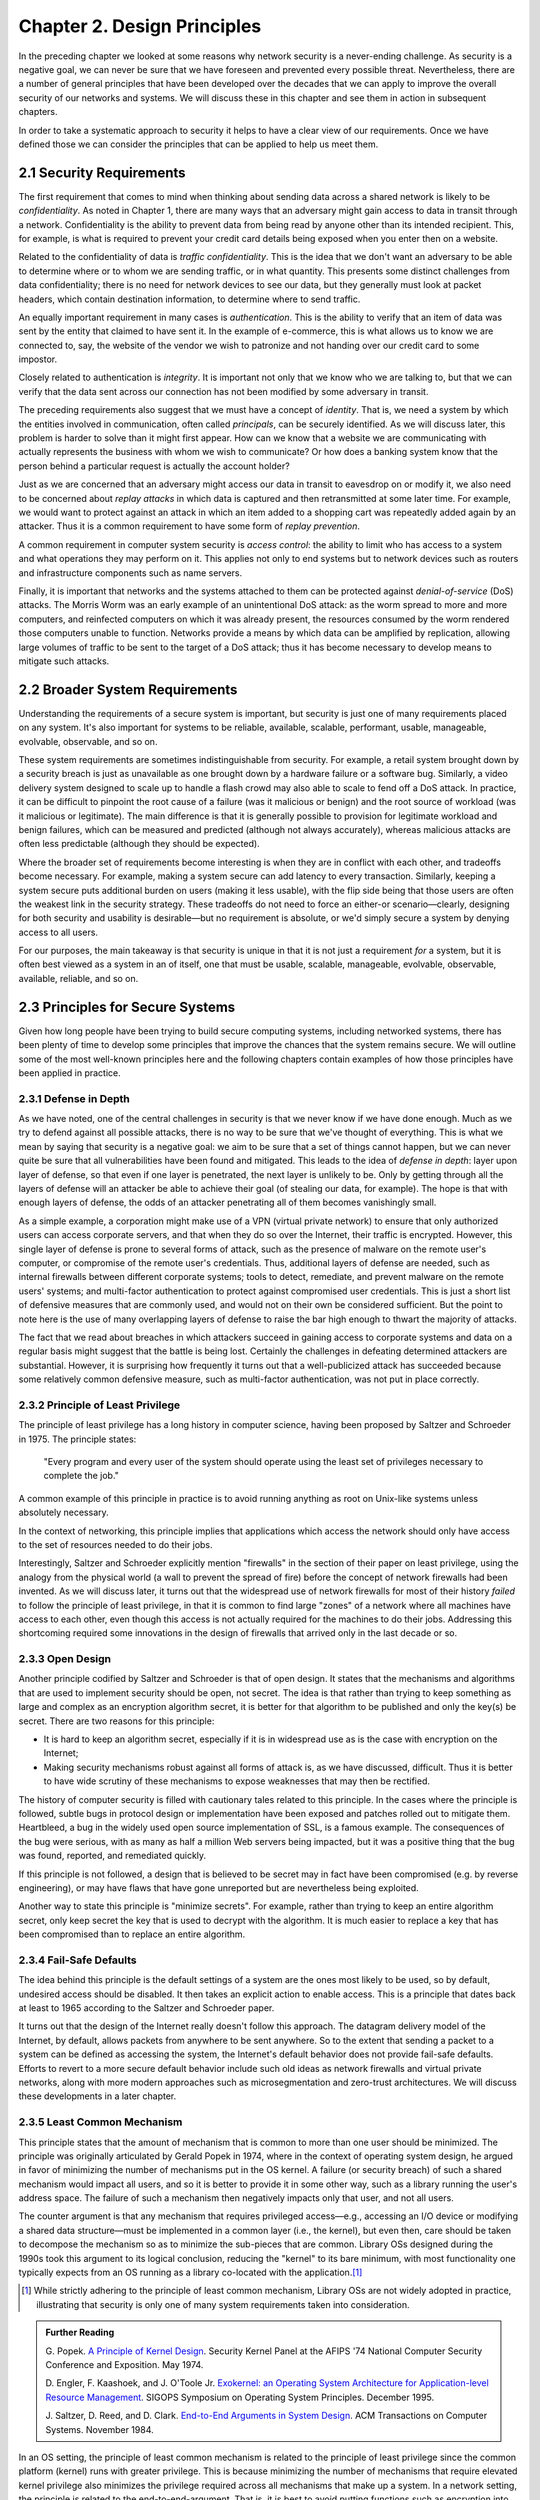 Chapter 2. Design Principles
============================

In the preceding chapter we looked at some reasons why network
security is a never-ending challenge. As security is a negative goal, we can never
be sure that we have foreseen and prevented every possible
threat. Nevertheless, there are a number of general principles that
have been developed over the decades that we can apply to improve the
overall security of our networks and systems. We will discuss these in
this chapter and see them in action in subsequent chapters.

In order to take a systematic approach to security it helps to have a
clear view of our requirements. Once we have defined those we can consider the
principles that can be applied to help us meet them.

2.1 Security Requirements
----------------------------

The first requirement that comes to mind when thinking about sending
data across a shared network is likely to be *confidentiality*. As
noted in Chapter 1, there are many ways that an adversary might gain
access to data in transit through a network. Confidentiality is the
ability to prevent data from being read by anyone other than its
intended recipient. This, for example, is what is required to prevent
your credit card details being exposed when you enter then on a
website.

Related to the confidentiality of data is *traffic
confidentiality*. This is the idea that we don't want an adversary to
be able to determine where or to whom we are sending traffic, or in
what quantity. This presents some distinct challenges from data
confidentiality; there is no need for network devices to see our data,
but they generally must look at packet headers, which contain
destination information, to determine where to
send traffic.

An equally important requirement in many cases is
*authentication*. This is the ability to verify that an item of data
was sent by the entity that claimed to have sent it. In the example of
e-commerce, this is what allows us to know we are connected to, say,
the website of the vendor we wish to patronize and not handing over
our credit card to some impostor.

Closely related to authentication is *integrity*. It is important not only that
we know who we are talking to, but that we can verify
that the data sent across our connection has not been modified by some
adversary in transit.

The preceding requirements also suggest that we must have a concept of
*identity*. That is, we need a system by which the entities involved
in communication, often called *principals*, can be securely
identified. As we will discuss later, this problem is harder to solve
than it might first appear. How can we know that a website we are
communicating with actually represents the business with whom we wish
to communicate? Or how does a banking system know that the person
behind a particular request is actually the account holder?

Just as we are concerned that an adversary might access our data in
transit to eavesdrop on or modify it, we also need to be concerned
about *replay attacks* in which data is captured and then
retransmitted at some later time. For example, we would want to
protect against an attack in which an item added to a shopping cart
was repeatedly added again by an attacker. Thus it is a common
requirement to have some form of *replay prevention*.

A common requirement in computer system security is *access control*:
the ability to limit who has access to a system and what operations
they may perform on it. This applies not only to end systems but to
network devices such as routers and infrastructure components such
as name servers.

Finally, it is important that networks and the systems attached to
them can be protected against *denial-of-service* (DoS) attacks. The
Morris Worm was an early example of an unintentional DoS attack: as
the worm spread to more and more computers, and reinfected computers
on which it was already present, the resources consumed by the worm
rendered those computers unable to function. Networks provide a means
by which data can be amplified by replication, allowing large volumes
of traffic to be sent to the target of a DoS attack; thus it has
become necessary to develop means to mitigate such attacks.

2.2 Broader System Requirements
-------------------------------------

Understanding the requirements of a secure system is important, but
security is just one of many requirements placed on any system.  It's
also important for systems to be reliable, available, scalable, performant,
usable, manageable, evolvable, observable, and so on.

These system requirements are sometimes indistinguishable from
security. For example, a retail system brought down by a security
breach is just as unavailable as one brought down by a hardware
failure or a software bug. Similarly, a video delivery system designed
to scale up to handle a flash crowd may also able to scale to fend off
a DoS attack. In practice, it can be difficult to pinpoint the root
cause of a failure (was it malicious or benign) and the root source of
workload (was it malicious or legitimate). The main difference is that
it is generally possible to provision for legitimate workload and
benign failures, which can be measured and predicted (although not
always accurately), whereas malicious attacks are often less
predictable (although they should be expected).

Where the broader set of requirements become interesting is when they
are in conflict with each other, and tradeoffs become necessary.  For
example, making a system secure can add latency to every transaction.
Similarly, keeping a system secure puts additional burden on users
(making it less usable), with the flip side being that those users are
often the weakest link in the security strategy. These tradeoffs do
not need to force an either-or scenario—clearly, designing for both
security and usability is desirable—but no requirement is absolute,
or we'd simply secure a system by denying access to all users.

For our purposes, the main takeaway is that security is unique in that
it is not just a requirement *for* a system, but it is often best
viewed as a system in an of itself, one that must be usable,
scalable, manageable, evolvable, observable, available, reliable, and
so on.


2.3 Principles for Secure Systems
---------------------------------

Given how long people have been trying to build secure computing
systems, including networked systems, there has been plenty of
time to develop some principles that improve the chances that the
system remains secure. We will outline some of the most well-known
principles here and the following chapters contain examples of how
those principles have been applied in practice.

2.3.1 Defense in Depth
~~~~~~~~~~~~~~~~~~~~~~
As we have noted, one of the central challenges in security is that we
never know if we have done enough. Much as we try to defend against
all possible attacks, there is no way to be sure that we've thought of
everything. This is what we mean by saying that security is a negative
goal: we aim to be sure that a set of things cannot happen, but we can
never quite be sure that all vulnerabilities have been found and
mitigated. This leads to the idea of *defense in depth*: layer upon
layer of defense, so that even if one layer is penetrated, the next
layer is unlikely to be. Only by getting through all the layers of
defense will an attacker be able to achieve their goal (of stealing
our data, for example). The hope is that with enough layers of
defense, the odds of an attacker penetrating all of them becomes
vanishingly small.

As a simple example, a corporation might make use of a VPN (virtual
private network) to ensure that only authorized users can access
corporate servers, and that when they do so over the Internet, their
traffic is encrypted. However, this single layer of defense is prone
to several forms of attack, such as the presence of malware on the
remote user's computer, or compromise of the remote user's
credentials. Thus, additional layers of defense are needed, such as
internal firewalls between different corporate systems; tools to
detect, remediate, and prevent malware on the remote users' systems;
and multi-factor authentication to protect against compromised user
credentials. This is just a short list of defensive measures that are
commonly used, and would not on their own be considered
sufficient. But the point to note here is the use of many overlapping
layers of defense to raise the bar high enough to thwart the majority
of attacks.

The fact that we read about breaches in which attackers succeed in
gaining access to corporate systems and data on a regular basis might
suggest that the battle is being lost. Certainly the challenges in
defeating determined attackers are substantial. However, it is surprising how
frequently it turns out that a well-publicized attack has succeeded
because some relatively common defensive measure, such as multi-factor
authentication, was not put in place correctly.

2.3.2 Principle of Least Privilege
~~~~~~~~~~~~~~~~~~~~~~~~~~~~~~~~~~
The principle of least privilege has a long history in computer
science, having been proposed by Saltzer and Schroeder in 1975. The
principle states:

  "Every program and every user of the system should operate using the
  least set of privileges necessary to complete the job."

A common example of this principle in practice is to avoid running
anything as root on Unix-like systems unless absolutely necessary.

In the context of networking, this principle implies that applications
which access the network should only have access to the set of
resources needed to do their jobs.

.. feel like there is more detail to provide here.

Interestingly, Saltzer and Schroeder explicitly mention "firewalls" in
the section of their paper on least privilege, using the analogy from
the physical world (a wall to prevent the spread of fire) before the
concept of network firewalls had been invented. As we will discuss
later, it turns out that the widespread use of network firewalls for
most of their history *failed* to follow the principle of least
privilege, in that it is common to find large "zones" of a network
where all machines have access to each other, even though this access
is not actually required for the machines to do their jobs. Addressing
this shortcoming required some innovations in the design of firewalls
that arrived only in the last decade or so.

2.3.3 Open Design
~~~~~~~~~~~~~~~~~

Another principle codified by Saltzer and Schroeder is that of open
design. It states that the mechanisms and
algorithms that are used to implement security should be open, not
secret. The idea is that rather than trying to keep something as large
and complex as an encryption algorithm secret, it is better for that
algorithm to be published and only the key(s) be secret. There are two
reasons for this principle:

* It is hard to keep an algorithm secret, especially if it is in
  widespread use as is the case with encryption on the Internet;
* Making security mechanisms robust against all forms of attack is, as
  we have discussed, difficult. Thus it is better to have wide
  scrutiny of these mechanisms to expose weaknesses that may then be
  rectified.

The history of computer security is filled with cautionary tales
related to this principle. In the cases where the principle is
followed, subtle bugs in protocol design or implementation have been
exposed and patches rolled out to mitigate them. Heartbleed, a bug in
the widely used open source implementation of SSL, is a famous
example. The consequences of the bug were serious, with as many as
half a million Web servers being impacted, but it was a positive thing
that the bug was found, reported, and remediated quickly.

If this principle is not followed, a design that is believed to be
secret may in fact have been compromised (e.g. by reverse
engineering), or may have flaws that have gone unreported but are
nevertheless being exploited.

Another way to state this principle is "minimize secrets".  For
example, rather than trying to keep an entire algorithm secret, only
keep secret the key that is used to decrypt with the algorithm. It is
much easier to replace a key that has been compromised than to replace
an entire algorithm.

2.3.4 Fail-Safe Defaults
~~~~~~~~~~~~~~~~~~~~~~~~

The idea behind this principle is the default settings of a system are
the ones most likely to be used, so by default, undesired access
should be disabled. It then takes an explicit action to enable
access. This is a principle that dates back at least to 1965 according to
the Saltzer and Schroeder paper.

It turns out that the design of the Internet really doesn't follow
this approach. The datagram delivery model of the Internet, by
default, allows packets from anywhere to be sent anywhere. So to the
extent that sending a packet to a system can be defined as accessing
the system, the Internet's default behavior does not provide fail-safe
defaults. Efforts to revert to a more secure default behavior include
such old ideas as network firewalls and virtual private networks,
along with more modern approaches such as microsegmentation and
zero-trust architectures.  We will discuss these developments in a later chapter.

2.3.5 Least Common Mechanism
~~~~~~~~~~~~~~~~~~~~~~~~~~~~

This principle states that the amount of mechanism that is common to
more than one user should be minimized. The principle was originally
articulated by Gerald Popek in 1974, where in the context of operating
system design, he argued in favor of minimizing the number of
mechanisms put in the OS kernel. A failure (or security breach) of
such a shared mechanism would impact all users, and so it is better to
provide it in some other way, such as a library running the user's
address space. The failure of such a mechanism then negatively impacts
only that user, and not all users.

The counter argument is that any mechanism that requires privileged
access—e.g., accessing an I/O device or modifying a shared data
structure—must be implemented in a common layer (i.e., the kernel),
but even then, care should be taken to decompose the mechanism so as
to minimize the sub-pieces that are common. Library OSs designed during
the 1990s took this argument to its logical conclusion, reducing the
"kernel" to its bare minimum, with most functionality one typically
expects from an OS running as a library co-located with the
application.\ [#]_

.. [#] While strictly adhering to the principle of least common
   mechanism, Library OSs are not widely adopted in practice,
   illustrating that security is only one of many system requirements
   taken into consideration.

.. admonition:: Further Reading

  G. Popek. `A Principle of Kernel Design
  <https://dl.acm.org/doi/pdf/10.1145/1500175.1500361>`__.  Security
  Kernel Panel at the AFIPS '74 National Computer Security Conference
  and Exposition. May 1974.

  D. Engler, F. Kaashoek, and J. O'Toole Jr. `Exokernel: an Operating
  System Architecture for Application-level Resource Management
  <https://dl.acm.org/doi/pdf/10.1145/224057.224076>`__.  SIGOPS
  Symposium on Operating System Principles. December 1995.

  J. Saltzer, D. Reed, and D. Clark. `End-to-End Arguments in System
  Design <https://dl.acm.org/doi/abs/10.1145/357401.357402>`__.  ACM
  Transactions on Computer Systems. November 1984.

In an OS setting, the principle of least common mechanism is related to
the principle of least privilege since the common platform (kernel)
runs with greater privilege. This is because minimizing the number of
mechanisms that require elevated kernel privilege also minimizes the
privilege required across all mechanisms that make up a system. In a
network setting, the principle is related to the
end-to-end-argument. That is, it is best to avoid putting functions
such as encryption into the network when the user is likely to need
end-to-end encryption anyway.

2.3.6 Design for Iteration
~~~~~~~~~~~~~~~~~~~~~~~~~~

Given what we have said about the difficulty of knowing that a system
is secure, a useful design principle is to accept that we will need to
iterate, and design for it. A good example of this is in the choice of
particular cryptographic algorithms for integrity protection or
encryption. These algorithms are often found to be insufficiently
strong after some number of years, perhaps due to a weakness in the
underlying mathematics, or breakthroughs in algorithms, or just the
steady improvement in computing power that happens over time. Thus,
any protocol that is developed that depends on such an algorithm
should be designed such that a change of algorithm is an expected
behavior. We see this in protocols such as Transport Layer Security
(TLS) which includes a set of procedures by which two participants
negotiate the cryptographic algorithms to be used.

Recent developments in quantum computing have raised the issue that
many existing forms of cryptographic algorithm may need to be
replaced. While the timeframe in which such a change will be needed
remains a subject of debate, the safe choice is to accept that
cryptographic algorithms will periodically need to be replaced.

2.3.7 Audit Trails
~~~~~~~~~~~~~~~~~~

Part of dealing with the impossibility of covering all possible
security threats is to accept that sometimes we need to analyze what
has gone wrong. This leads to the idea that security needs to be
auditable (observable). For example, it will be easier to conduct a
post-mortem of a breach involving compromised login credentials if
every login attempt is logged, along with information such as whether
the login came over a VPN, what IP address was used, and so
on. Similarly it is very hard to prevent insider attacks, but suitable
logging might both make it easier to detect such attacks quickly and
to deter those who might undertake them.

In a different vein, consider the design of secure protocols. The
specification for TLS (transport layer security) describes a large
number of error conditions that may trigger alerts, and recommends the
logging of all such alerts. Such logging would help in understanding
if the protocol was subject to an attack that involved incorrect or
unexpected messages. Given the complexity of negotiations that go on
in security protocols (to establish cryptographic algorithms and
parameters, for example) it is wise to assume that these may have
subtle bugs, and a good set of audit tools will enable any such bugs
to be detected and then remedied.

Of course, the audit mechanisms themselves must be designed to be
secure. A determined attacker will, in all likelihood, try to erase their tracks,
so logging for audit purposes cannot just be an afterthought; it has
to be part of the design of a secure system.

2.4 Best Practices
---------------------

Design principles help guide how a system is architected to be secure,
but an architecture has to be implemented by an engineering team and
run on a day-to-day basis by an operations team. Mistakes in the
implementation or operational practices render the best intentions
impotent. To this end, software companies typically establish a set of
best practices for the the entire software lifecycle, from design to
coding, deployment, and operation.

These practices start by establishing the security metrics that the
end result is to be judged by, along with the processes used to review
designs and test compliance. On the development side, emphasis is
placed on using cryptography standards and the best available
protocols, platforms, and languages. It is **not** an engineer's job
to reinvent the security mechanisms described in this book, but
rather, to know what mechanisms are available and how to use
them. Once a system is deployed and operational, the emphasis is on
proactively monitoring the system for anomalous behavior and
establishing an incident response plan to deal with suspected attacks.
Continuously collecting data about a running system is commonplace,
and using AI/ML to respond to detect (and potentially respond to)
attacks is becoming increasingly common.

The details of these procedures is beyond the scope of this book,
except as we note, that they depend on engineers and operators being
well-informed about available security mechanisms. For an example of
industry practices, we recommend Microsoft's Security Development
Lifecycle (SDL) practices.

.. admonition:: Further Reading

  `Microsoft Security Development Lifecycle (SDL)
  <https://www.microsoft.com/en-us/securityengineering/sdl>`__.


2.5 Summary
-----------

Just as we can never be quite sure that we have covered all possible
vectors of attack against a system, there is no hard limit to the set of
principles that can be applied to developing secure systems. The
principles covered above include several that were drawn from the
influential paper by Saltzer and Schroeder from 1975. That is the same
Saltzer whose book (with Kaashoek) we referred to in Chapter 1. The
fact that many of the principles from the 1975 paper reappear in the
2009 is probably a sign that Saltzer had some confidence that these
principles have stood the test of time. We recommend reading the
entire paper.

.. admonition:: Further Reading

  Jerome Saltzer and Michael Schroeder. `The Protection of Information
  in Computer Systems
  <http://web.mit.edu/Saltzer/www/publications/protection/index.html>`__. In
  Proceedings of the IEEE, 1975.







